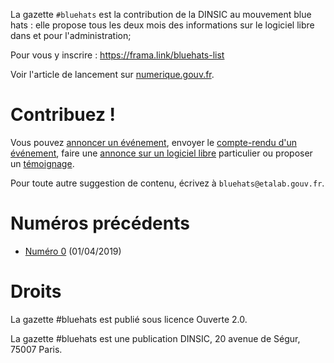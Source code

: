 La gazette =#bluehats= est la contribution de la DINSIC au mouvement blue hats : elle propose tous les deux mois des informations sur le logiciel libre dans et pour l'administration;

Pour vous y inscrire : https://frama.link/bluehats-list

Voir l'article de lancement sur [[https://www.numerique.gouv.fr/actualites/la-communaute-blue-hats-hackers-dinteret-general-est-lancee-rejoignez-nous/][numerique.gouv.fr]].

* Contribuez !

Vous pouvez [[https://github.com/DISIC/gazette-bluehats/issues/new?assignees=bzg&labels=&template=annonce-evenement.md&title=%C3%89v%C3%A9nement+%3A+][annoncer un événement]], envoyer le [[https://github.com/DISIC/gazette-bluehats/issues/new?assignees=bzg&labels=&template=cr-evenement.md&title=Compte-rendu+%3A+][compte-rendu d'un événement]], faire une [[https://github.com/DISIC/gazette-bluehats/issues/new?assignees=bzg&labels=&template=annonce-logiciel.md&title=Logiciel+%3A+][annonce sur un logiciel libre]] particulier ou proposer un [[https://github.com/DISIC/gazette-bluehats/issues/new?assignees=bzg&labels=&template=temoignage.md&title=T%C3%A9moignage+%3A+][témoignage]].

Pour toute autre suggestion de contenu, écrivez à =bluehats@etalab.gouv.fr=.

* Numéros précédents

- [[file:gazette_bluehat_0.org][Numéro 0]] (01/04/2019)

* Droits

La gazette #bluehats est publié sous licence Ouverte 2.0.

La gazette #bluehats est une publication DINSIC, 20 avenue de Ségur, 75007 Paris.

[[file:images/bluehats.jpg]]
